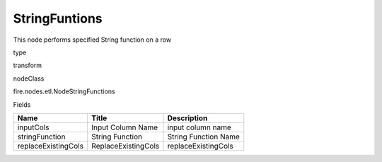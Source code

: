 
StringFuntions
^^^^^^ 

This node performs specified String function on a row

type

transform

nodeClass

fire.nodes.etl.NodeStringFunctions

Fields

+---------------------+---------------------+----------------------+
| Name                | Title               | Description          |
+=====================+=====================+======================+
| inputCols           | Input Column Name   | input column name    |
+---------------------+---------------------+----------------------+
| stringFunction      | String Function     | String Function Name |
+---------------------+---------------------+----------------------+
| replaceExistingCols | ReplaceExistingCols | replaceExistingCols  |
+---------------------+---------------------+----------------------+